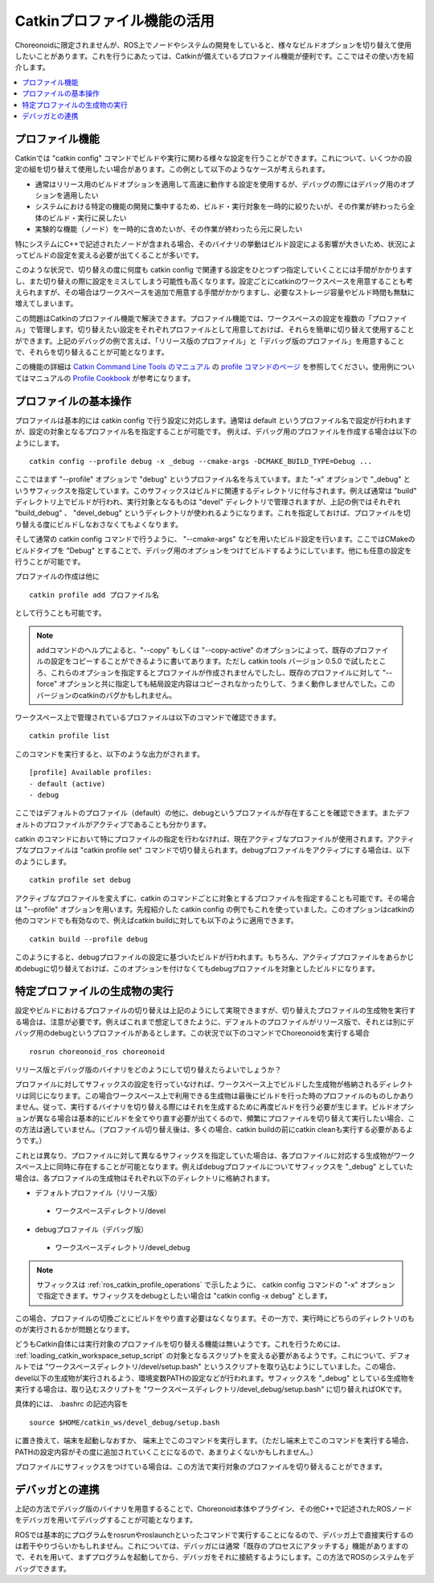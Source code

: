 Catkinプロファイル機能の活用
============================

Choreonoidに限定されませんが、ROS上でノードやシステムの開発をしていると、様々なビルドオプションを切り替えて使用したいことがあります。これを行うにあたっては、Catkinが備えているプロファイル機能が便利です。ここではその使い方を紹介します。

.. contents::
   :local:

.. highlight:: sh

.. _ros_catkin_profile_overview:

プロファイル機能
----------------

Catkinでは "catkin config" コマンドでビルドや実行に関わる様々な設定を行うことができます。これについて、いくつかの設定の組を切り替えて使用したい場合があります。この例として以下のようなケースが考えられます。

* 通常はリリース用のビルドオプションを適用して高速に動作する設定を使用するが、デバッグの際にはデバッグ用のオプションを適用したい
* システムにおける特定の機能の開発に集中するため、ビルド・実行対象を一時的に絞りたいが、その作業が終わったら全体のビルド・実行に戻したい
* 実験的な機能（ノード）を一時的に含めたいが、その作業が終わったら元に戻したい

特にシステムにC++で記述されたノードが含まれる場合、そのバイナリの挙動はビルド設定による影響が大きいため、状況によってビルドの設定を変える必要が出てくることが多いです。

このような状況で、切り替えの度に何度も catkin config で関連する設定をひとつずつ指定していくことには手間がかかりますし、また切り替えの際に設定をミスしてしまう可能性も高くなります。設定ごとにcatkinのワークスペースを用意することも考えられますが、その場合はワークスペースを追加で用意する手間がかかりますし、必要なストレージ容量やビルド時間も無駄に増えてしまいます。

この問題はCatkinのプロファイル機能で解決できます。プロファイル機能では、ワークスペースの設定を複数の「プロファイル」で管理します。切り替えたい設定をそれぞれプロファイルとして用意しておけば、それらを簡単に切り替えて使用することができます。上記のデバッグの例で言えば、「リリース版のプロファイル」と「デバッグ版のプロファイル」を用意することで、それらを切り替えることが可能となります。

この機能の詳細は `Catkin Command Line Tools のマニュアル <https://catkin-tools.readthedocs.io/en/latest/index.html>`_ の `profile コマンドのページ <https://catkin-tools.readthedocs.io/en/latest/verbs/catkin_profile.html>`_ を参照してください。使用例についてはマニュアルの `Profile Cookbook <https://catkin-tools.readthedocs.io/en/latest/cheat_sheet.html#profile-cookbook>`_ が参考になります。

.. _ros_catkin_profile_operations:

プロファイルの基本操作
----------------------

プロファイルは基本的には catkin config で行う設定に対応します。通常は default というプロファイル名で設定が行われますが、設定の対象となるプロファイル名を指定することが可能です。 例えば、デバッグ用のプロファイルを作成する場合は以下のようにします。 ::

 catkin config --profile debug -x _debug --cmake-args -DCMAKE_BUILD_TYPE=Debug ...

ここではまず "--profile" オプションで "debug" というプロファイル名を与えています。また "-x" オプションで "_debug" というサフィックスを指定しています。このサフィックスはビルドに関連するディレクトリに付与されます。例えば通常は "build" ディレクトリ上でビルドが行われ、実行対象となるものは "devel" ディレクトリで管理されますが、上記の例ではそれぞれ "build_debug" 、 "devel_debug" というディレクトリが使われるようになります。これを指定しておけば、プロファイルを切り替える度にビルドしなおさなくてもよくなります。

そして通常の catkin config コマンドで行うように、 "--cmake-args" などを用いたビルド設定を行います。ここではCMakeのビルドタイプを "Debug" とすることで、デバッグ用のオプションをつけてビルドするようにしています。他にも任意の設定を行うことが可能です。

プロファイルの作成は他に ::

 catkin profile add プロファイル名

として行うことも可能です。

.. note:: addコマンドのヘルプによると、"--copy" もしくは "--copy-active" のオプションによって、既存のプロファイルの設定をコピーすることができるように書いてあります。ただし catkin tools バージョン 0.5.0 で試したところ、これらのオプションを指定するとプロファイルが作成されませんでしたし、既存のプロファイルに対して "--force" オプションと共に指定しても結局設定内容はコピーされなかったりして、うまく動作しませんでした。このバージョンのcatkinのバグかもしれません。

ワークスペース上で管理されているプロファイルは以下のコマンドで確認できます。 ::

 catkin profile list

このコマンドを実行すると、以下のような出力がされます。 ::

 [profile] Available profiles:
 - default (active)
 - debug

ここではデフォルトのプロファイル（default）の他に、debugというプロファイルが存在することを確認できます。またデフォルトのプロファイルがアクティブであることも分かります。

catkin のコマンドにおいて特にプロファイルの指定を行わなければ、現在アクティブなプロファイルが使用されます。アクティブなプロファイルは "catkin profile set" コマンドで切り替えられます。debugプロファイルをアクティブにする場合は、以下のようにします。 ::

 catkin profile set debug

アクティブなプロファイルを変えずに、catkin のコマンドごとに対象とするプロファイルを指定することも可能です。その場合は "--profile" オプションを用います。先程紹介した catkin config の例でもこれを使っていました。このオプションはcatkinの他のコマンドでも有効なので、例えばcatkin buildに対しても以下のように適用できます。 ::

 catkin build --profile debug

このようにすると、debugプロファイルの設定に基づいたビルドが行われます。もちろん、アクティブプロファイルをあらかじめdebugに切り替えておけば、このオプションを付けなくてもdebugプロファイルを対象としたビルドになります。


特定プロファイルの生成物の実行
------------------------------

設定やビルドにおけるプロファイルの切り替えは上記のようにして実現できますが、切り替えたプロファイルの生成物を実行する場合は、注意が必要です。例えばこれまで想定してきたように、デフォルトのプロファイルがリリース版で、それとは別にデバッグ用のdebugというプロファイルがあるとします。この状況で以下のコマンドでChoreonoidを実行する場合 ::

 rosrun choreonoid_ros choreonoid

リリース版とデバッグ版のバイナリをどのようにして切り替えたらよいでしょうか？

プロファイルに対してサフィックスの設定を行っていなければ、ワークスペース上でビルドした生成物が格納されるディレクトリは同じになります。この場合ワークスペース上で利用できる生成物は最後にビルドを行った時のプロファイルのものしかありません。従って、実行するバイナリを切り替える際にはそれを生成するために再度ビルドを行う必要が生じます。ビルドオプションが異なる場合は基本的にビルドを全てやり直す必要が出てくるので、頻繁にプロファイルを切り替えて実行したい場合、この方法は適していません。（プロファイル切り替え後は、多くの場合、catkin buildの前にcatkin cleanも実行する必要があるようです。）

これとは異なり、プロファイルに対して異なるサフィックスを指定していた場合は、各プロファイルに対応する生成物がワークスペース上に同時に存在することが可能となります。例えばdebugプロファイルについてサフィックスを "_debug" としていた場合は、各プロファイルの生成物はそれぞれ以下のディレクトリに格納されます。

* デフォルトプロファイル（リリース版）
 * ワークスペースディレクトリ/devel
* debugプロファイル（デバッグ版）
 * ワークスペースディレクトリ/devel_debug

.. note:: サフィックスは :ref:`ros_catkin_profile_operations` で示したように、 catkin config コマンドの "-x" オプションで指定できます。サフィックスをdebugとしたい場合は "catkin config -x debug" とします。

この場合、プロファイルの切換ごとにビルドをやり直す必要はなくなります。その一方で、実行時にどちらのディレクトリのものが実行されるかが問題となります。

どうもCatkin自体には実行対象のプロファイルを切り替える機能は無いようです。これを行うためには、 :ref:`loading_catkin_workspace_setup_script` の対象となるスクリプトを変える必要があるようです。これについて、デフォルトでは "ワークスペースディレクトリ/devel/setup.bash" というスクリプトを取り込むようにしていました。この場合、devel以下の生成物が実行されるよう、環境変数PATHの設定などが行われます。サフィックスを "_debug" としている生成物を実行する場合は、取り込むスクリプトを "ワークスペースディレクトリ/devel_debug/setup.bash" に切り替えればOKです。

具体的には、 .bashrc の記述内容を ::

 source $HOME/catkin_ws/devel_debug/setup.bash

に置き換えて、端末を起動しなおすか、 端末上でこのコマンドを実行します。（ただし端末上でこのコマンドを実行する場合、PATHの設定内容がその度に追加されていくことになるので、あまりよくないかもしれません。）

プロファイルにサフィックスをつけている場合は、この方法で実行対象のプロファイルを切り替えることができます。


デバッガとの連携
----------------

上記の方法でデバッグ版のバイナリを用意するることで、Choreonoid本体やプラグイン、その他C++で記述されたROSノードをデバッガを用いてデバッグすることが可能となります。

ROSでは基本的にプログラムをrosrunやroslaunchといったコマンドで実行することになるので、デバッガ上で直接実行するのは若干やりづらいかもしれません。これについては、デバッガには通常「既存のプロセスにアタッチする」機能がありますので、それを用いて、まずプログラムを起動してから、デバッガをそれに接続するようにします。この方法でROSのシステムをデバッグできます。
